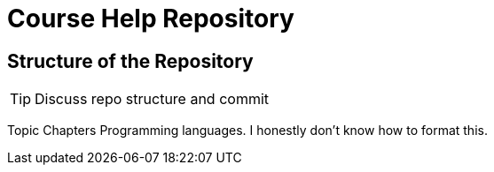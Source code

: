 = Course Help Repository

== Structure of the Repository

TIP: Discuss repo structure and commit

Topic
Chapters
Programming languages.
I honestly don't know how to format this.
